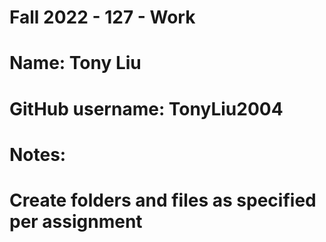 * Fall 2022 - 127 - Work
* Name: Tony Liu

* GitHub username: TonyLiu2004

* Notes:

* Create folders and files as specified per assignment
